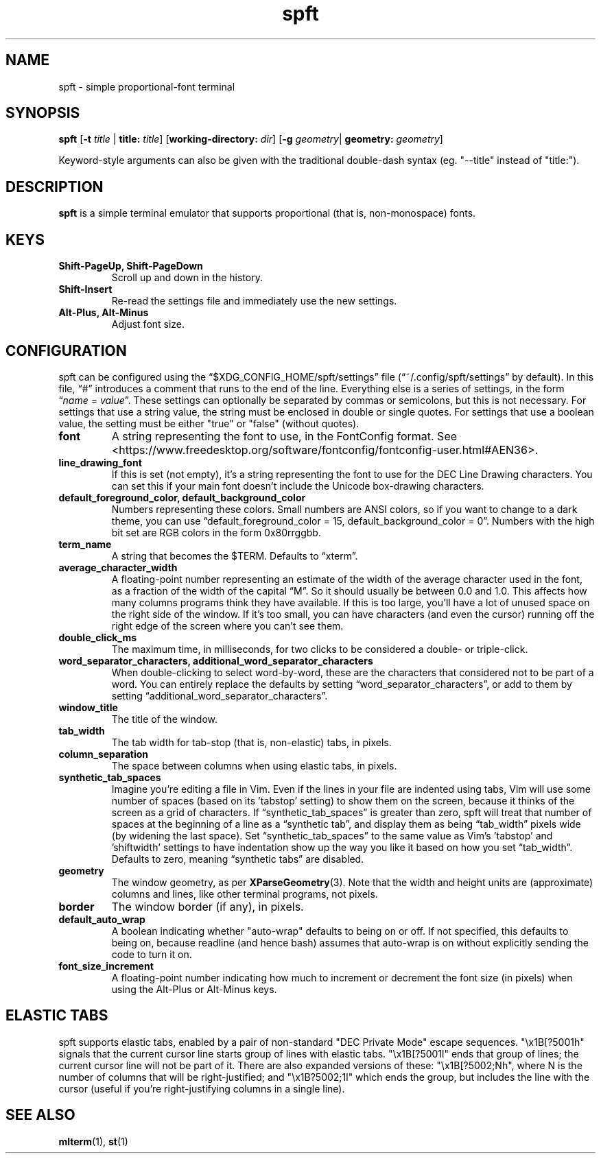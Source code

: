 .TH spft 1
.SH NAME
spft - simple proportional-font terminal

.SH SYNOPSIS
.B spft
.RB [ \-t
.IR title
|
.B title:
.IR title ]
.RB [ working-directory:
.IR dir ]
.RB [ \-g
.IR geometry |
.B geometry:
.IR geometry ]
.PP
Keyword-style arguments can also be given with the traditional double-dash syntax
(eg. "--title" instead of "title:").

.SH DESCRIPTION
.B spft
is a simple terminal emulator that supports proportional (that is, non-monospace) fonts.

.SH KEYS
.TP
.B Shift-PageUp, Shift-PageDown
Scroll up and down in the history.
.TP
.B Shift-Insert
Re-read the settings file and immediately use the new settings.
.TP
.B Alt-Plus, Alt-Minus
Adjust font size.

.SH CONFIGURATION
spft can be configured using the \(lq$XDG_CONFIG_HOME/spft/settings\(rq file
(\(lq~/.config/spft/settings\(rq by default).  In this file, \(lq#\(rq
introduces a comment that runs to the end of the line.  Everything else is a
series of settings, in the form
.RI \(lq name
=
.IR value \(rq.
These settings can optionally be separated by commas or semicolons, but this is not necessary.
For settings that use a string value, the string must be enclosed in double or single quotes.
For settings that use a boolean value, the setting must be either "true" or "false" (without quotes).
.TP
.B font
A string representing the font to use, in the FontConfig format.  See
<https://www.freedesktop.org/software/fontconfig/fontconfig-user.html#AEN36>.
.TP
.B line_drawing_font
If this is set (not empty), it's a string representing the font to use for the
DEC Line Drawing characters.  You can set this if your main font doesn't
include the Unicode box-drawing characters.
.TP
.B default_foreground_color, default_background_color
Numbers representing these colors.  Small numbers are ANSI colors, so if you
want to change to a dark theme, you can use \(lqdefault_foreground_color = 15,
default_background_color = 0\(rq.  Numbers with the high bit set are RGB colors
in the form 0x80rrggbb.
.TP
.B term_name
A string that becomes the $TERM.  Defaults to \(lqxterm\(rq.
.TP
.B average_character_width
A floating-point number representing an estimate of the width of the average
character used in the font, as a fraction of the width of the capital
\(lqM\(rq.  So it should usually be between 0.0 and 1.0.
This affects how many columns programs think they have available.  If this is
too large, you'll have a lot of unused space on the right side of the window.
If it's too small, you can have characters (and even the cursor) running off
the right edge of the screen where you can't see them.
.TP
.B double_click_ms
The maximum time, in milliseconds, for two clicks to be considered a double- or
triple-click.
.TP
.B word_separator_characters, additional_word_separator_characters
When double-clicking to select word-by-word, these are the characters that
considered not to be part of a word.  You can entirely replace the defaults by
setting \(lqword_separator_characters\(rq, or add to them by setting
\(lqadditional_word_separator_characters\(rq.
.TP
.B window_title
The title of the window.
.TP
.B tab_width
The tab width for tab-stop (that is, non-elastic) tabs, in pixels.
.TP
.B column_separation
The space between columns when using elastic tabs, in pixels.
.TP
.B synthetic_tab_spaces
Imagine you're editing a file in Vim.  Even if the lines in your file are
indented using tabs, Vim will use some number of spaces (based on its 'tabstop'
setting) to show them on the screen, because it thinks of the screen as a grid
of characters.  If \(lqsynthetic_tab_spaces\(rq is greater than zero, spft will
treat that number of spaces at the beginning of a line as a \(lqsynthetic
tab\(rq, and display them as being \(lqtab_width\(rq pixels wide (by widening
the last space).  Set \(lqsynthetic_tab_spaces\(rq to the same value as
Vim's 'tabstop' and 'shiftwidth' settings to have indentation show up the way
you like it based on how you set \(lqtab_width\(rq.  Defaults to zero, meaning
\(lqsynthetic tabs\(rq are disabled.
.TP
.B geometry
The window geometry, as per 
.BR XParseGeometry (3).
Note that the width and height units are (approximate) columns and lines, like
other terminal programs, not pixels.
.TP
.B border
The window border (if any), in pixels.
.TP
.B default_auto_wrap
A boolean indicating whether "auto-wrap" defaults to being on or off.  If not
specified, this defaults to being on, because readline (and hence bash) assumes
that auto-wrap is on without explicitly sending the code to turn it on.
.TP
.B font_size_increment
A floating-point number indicating how much to increment or decrement the font
size (in pixels) when using the Alt-Plus or Alt-Minus keys.


.SH ELASTIC TABS
spft supports elastic tabs, enabled by a pair of non-standard "DEC Private
Mode" escape sequences.  "\\x1B[?5001h" signals that the current cursor line
starts group of lines with elastic tabs.  "\\x1B[?5001l" ends that group of
lines; the current cursor line will not be part of it.  There are also expanded
versions of these: "\\x1B[?5002;Nh", where N is the number of columns that will
be right-justified; and "\\x1B?5002;1l" which ends the group, but includes the
line with the cursor (useful if you're right-justifying columns in a single
line).



.SH SEE ALSO
.BR mlterm (1),
.BR st (1)



